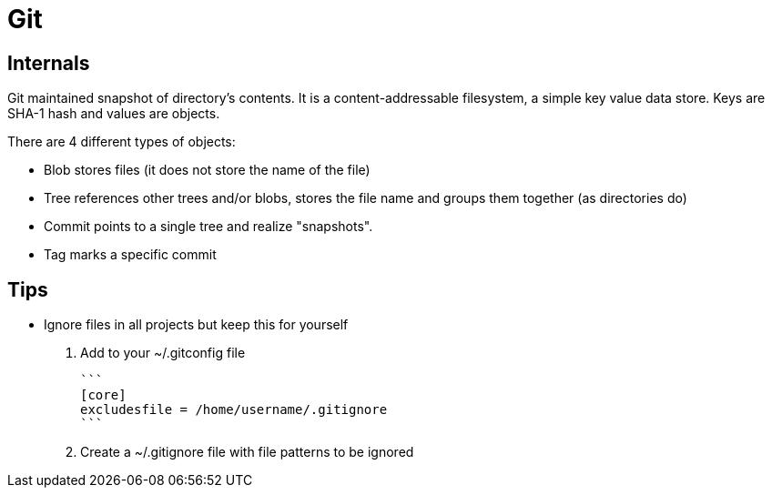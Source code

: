 # Git

## Internals

Git maintained snapshot of directory's contents. It is a content-addressable filesystem, a simple key value data store. Keys are SHA-1 hash and values are objects.

There are 4 different types of objects:

  - Blob stores files (it does not store the name of the file)
  - Tree references other trees and/or blobs, stores the file name and groups them together (as directories do)
  - Commit points to a single tree and realize "snapshots".
  - Tag marks a specific commit

## Tips

* Ignore files in all projects but keep this for yourself

	. Add to your ~/.gitconfig file

	```
	[core]
	excludesfile = /home/username/.gitignore
	```

	. Create a ~/.gitignore file with file patterns to be ignored
